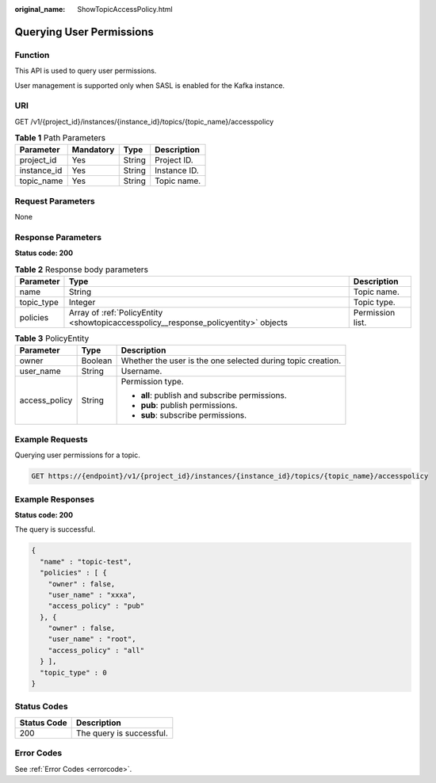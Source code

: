 :original_name: ShowTopicAccessPolicy.html

.. _ShowTopicAccessPolicy:

Querying User Permissions
=========================

Function
--------

This API is used to query user permissions.

User management is supported only when SASL is enabled for the Kafka instance.

URI
---

GET /v1/{project_id}/instances/{instance_id}/topics/{topic_name}/accesspolicy

.. table:: **Table 1** Path Parameters

   =========== ========= ====== ============
   Parameter   Mandatory Type   Description
   =========== ========= ====== ============
   project_id  Yes       String Project ID.
   instance_id Yes       String Instance ID.
   topic_name  Yes       String Topic name.
   =========== ========= ====== ============

Request Parameters
------------------

None

Response Parameters
-------------------

**Status code: 200**

.. table:: **Table 2** Response body parameters

   +------------+-------------------------------------------------------------------------------------+------------------+
   | Parameter  | Type                                                                                | Description      |
   +============+=====================================================================================+==================+
   | name       | String                                                                              | Topic name.      |
   +------------+-------------------------------------------------------------------------------------+------------------+
   | topic_type | Integer                                                                             | Topic type.      |
   +------------+-------------------------------------------------------------------------------------+------------------+
   | policies   | Array of :ref:`PolicyEntity <showtopicaccesspolicy__response_policyentity>` objects | Permission list. |
   +------------+-------------------------------------------------------------------------------------+------------------+

.. _showtopicaccesspolicy__response_policyentity:

.. table:: **Table 3** PolicyEntity

   +-----------------------+-----------------------+-------------------------------------------------------------+
   | Parameter             | Type                  | Description                                                 |
   +=======================+=======================+=============================================================+
   | owner                 | Boolean               | Whether the user is the one selected during topic creation. |
   +-----------------------+-----------------------+-------------------------------------------------------------+
   | user_name             | String                | Username.                                                   |
   +-----------------------+-----------------------+-------------------------------------------------------------+
   | access_policy         | String                | Permission type.                                            |
   |                       |                       |                                                             |
   |                       |                       | -  **all**: publish and subscribe permissions.              |
   |                       |                       |                                                             |
   |                       |                       | -  **pub**: publish permissions.                            |
   |                       |                       |                                                             |
   |                       |                       | -  **sub**: subscribe permissions.                          |
   +-----------------------+-----------------------+-------------------------------------------------------------+

Example Requests
----------------

Querying user permissions for a topic.

.. code-block:: text

   GET https://{endpoint}/v1/{project_id}/instances/{instance_id}/topics/{topic_name}/accesspolicy

Example Responses
-----------------

**Status code: 200**

The query is successful.

.. code-block::

   {
     "name" : "topic-test",
     "policies" : [ {
       "owner" : false,
       "user_name" : "xxxa",
       "access_policy" : "pub"
     }, {
       "owner" : false,
       "user_name" : "root",
       "access_policy" : "all"
     } ],
     "topic_type" : 0
   }

Status Codes
------------

=========== ========================
Status Code Description
=========== ========================
200         The query is successful.
=========== ========================

Error Codes
-----------

See :ref:`Error Codes <errorcode>`.
